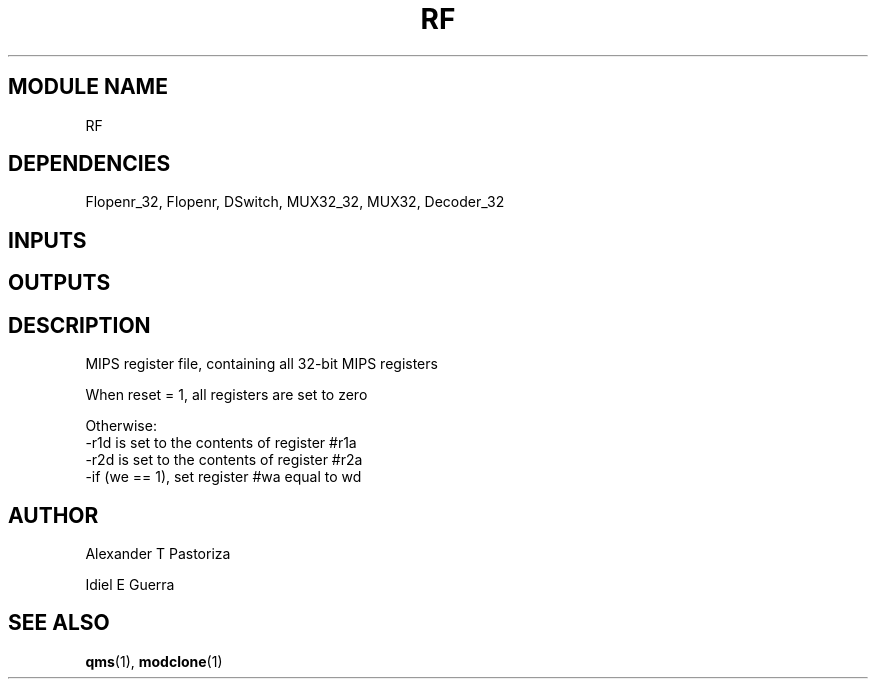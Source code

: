 .TH RF 7 "October 2020" Linux "FIUCIS-CDA Hardware Manual"
.SH MODULE NAME
RF
.SH DEPENDENCIES
Flopenr_32,
Flopenr,
DSwitch,
MUX32_32,
MUX32,
Decoder_32
.
.SH INPUTS
.TS
tab(;) allbox;
c;c.
Name;Size(Bits)
clk;1
reset;1
we;1
r1a;5
r2a;5
wa;5
wd;32
.TE
.SH OUTPUTS
.TS
tab(;) allbox;
c;c.
Name;Size(Bits)
r1d;32
r2d;32
.TE
.SH DESCRIPTION
.sp
MIPS register file, containing all 32-bit MIPS registers
.sp
When reset = 1, all registers are set to zero
.sp
Otherwise:
  -r1d is set to the contents of register #r1a
  -r2d is set to the contents of register #r2a
  -if (we == 1), set register #wa equal to wd
.
.SH AUTHOR
Alexander T Pastoriza
\n
Idiel E Guerra
.SH "SEE ALSO"
.BR qms (1),
.BR modclone (1)
